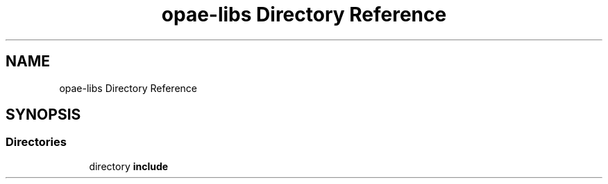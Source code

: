 .TH "opae-libs Directory Reference" 3 "Wed Dec 16 2020" "Version -.." "OPAE C API" \" -*- nroff -*-
.ad l
.nh
.SH NAME
opae-libs Directory Reference
.SH SYNOPSIS
.br
.PP
.SS "Directories"

.in +1c
.ti -1c
.RI "directory \fBinclude\fP"
.br
.in -1c
